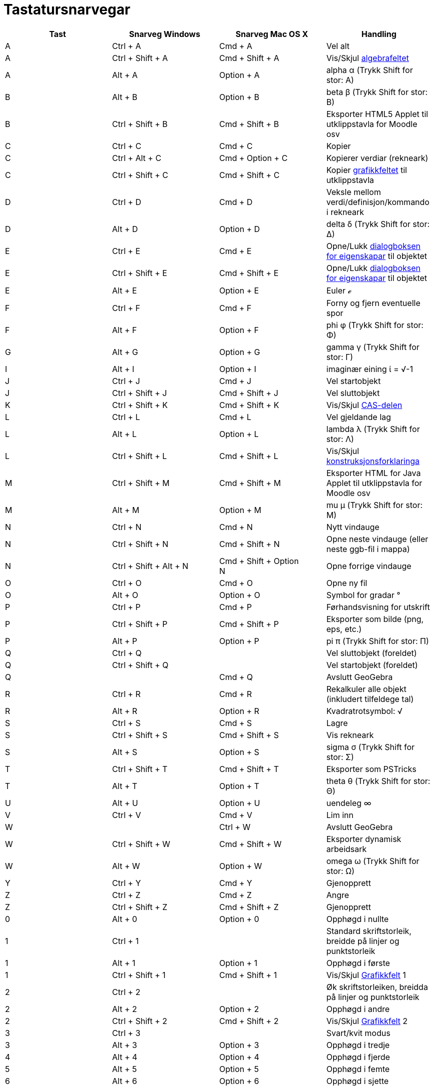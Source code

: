 = Tastatursnarvegar
:page-en: Keyboard_Shortcuts
ifdef::env-github[:imagesdir: /nn/modules/ROOT/assets/images]

[cols=",,,",options="header",]
|===
|Tast |Snarveg Windows |Snarveg Mac OS X |Handling
|A |[.kcode]#Ctrl# + [.kcode]#A# |[.kcode]#Cmd# + [.kcode]#A# |Vel alt

|A |[.kcode]#Ctrl# + [.kcode]#Shift# + [.kcode]#A# |[.kcode]#Cmd# + [.kcode]#Shift# + [.kcode]#A# |Vis/Skjul
xref:/Algebrafelt.adoc[algebrafeltet]

|A |[.kcode]#Alt# + [.kcode]#A# |[.kcode]#Option# + [.kcode]#A# |alpha α (Trykk [.kcode]#Shift# for stor: Α)

|B |[.kcode]#Alt# + [.kcode]#B# |[.kcode]#Option# + [.kcode]#B# |beta β (Trykk [.kcode]#Shift# for stor: Β)

|B |[.kcode]#Ctrl# + [.kcode]#Shift# + [.kcode]#B# |[.kcode]#Cmd# + [.kcode]#Shift# + [.kcode]#B# |Eksporter HTML5
Applet til utklippstavla for Moodle osv

|C |[.kcode]#Ctrl# + [.kcode]#C# |[.kcode]#Cmd# + [.kcode]#C# |Kopier

|C |[.kcode]#Ctrl# + [.kcode]#Alt# + [.kcode]#C# |[.kcode]#Cmd# + [.kcode]#Option# + [.kcode]#C# |Kopierer verdiar
(rekneark)

|C |[.kcode]#Ctrl# + [.kcode]#Shift# + [.kcode]#C# |[.kcode]#Cmd# + [.kcode]#Shift# + [.kcode]#C# |Kopier
xref:/Grafikkfelt.adoc[grafikkfeltet] til utklippstavla

|D |[.kcode]#Ctrl# + [.kcode]#D# |[.kcode]#Cmd# + [.kcode]#D# |Veksle mellom verdi/definisjon/kommando i rekneark

|D |[.kcode]#Alt# + [.kcode]#D# |[.kcode]#Option# + [.kcode]#D# |delta δ (Trykk [.kcode]#Shift# for stor: Δ)

|E |[.kcode]#Ctrl# + [.kcode]#E# |[.kcode]#Cmd# + [.kcode]#E# |Opne/Lukk xref:/Eigenskapar.adoc[dialogboksen for
eigenskapar] til objektet

|E |[.kcode]#Ctrl# + [.kcode]#Shift# + [.kcode]#E# |[.kcode]#Cmd# + [.kcode]#Shift# + [.kcode]#E# |Opne/Lukk
xref:/Eigenskapar.adoc[dialogboksen for eigenskapar] til objektet

|E |[.kcode]#Alt# + [.kcode]#E# |[.kcode]#Option# + [.kcode]#E# |Euler ℯ

|F |[.kcode]#Ctrl# + [.kcode]#F# |[.kcode]#Cmd# + [.kcode]#F# |Forny og fjern eventuelle spor

|F |[.kcode]#Alt# + [.kcode]#F# |[.kcode]#Option# + [.kcode]#F# |phi φ (Trykk [.kcode]#Shift# for stor: Φ)

|G |[.kcode]#Alt# + [.kcode]#G# |[.kcode]#Option# + [.kcode]#G# |gamma γ (Trykk [.kcode]#Shift# for stor: Γ)

|I |[.kcode]#Alt# + [.kcode]#I# |[.kcode]#Option# + [.kcode]#I# |imaginær eining ί = √-1

|J |[.kcode]#Ctrl# + [.kcode]#J# |[.kcode]#Cmd# + [.kcode]#J# |Vel startobjekt

|J |[.kcode]#Ctrl# + [.kcode]#Shift# + [.kcode]#J# |[.kcode]#Cmd# + [.kcode]#Shift# + [.kcode]#J# |Vel sluttobjekt

|K |[.kcode]#Ctrl# + [.kcode]#Shift# + [.kcode]#K# |[.kcode]#Cmd# + [.kcode]#Shift# + [.kcode]#K# |Vis/Skjul
xref:/CAS_delen.adoc[CAS-delen]

|L |[.kcode]#Ctrl# + [.kcode]#L# |[.kcode]#Cmd# + [.kcode]#L# |Vel gjeldande lag

|L |[.kcode]#Alt# + [.kcode]#L# |[.kcode]#Option# + [.kcode]#L# |lambda λ (Trykk [.kcode]#Shift# for stor: Λ)

|L |[.kcode]#Ctrl# + [.kcode]#Shift# + [.kcode]#L# |[.kcode]#Cmd# + [.kcode]#Shift# + [.kcode]#L# |Vis/Skjul
xref:/Konstruksjonsprotokoll.adoc[konstruksjonsforklaringa]

|M |[.kcode]#Ctrl# + [.kcode]#Shift# + [.kcode]#M# |[.kcode]#Cmd# + [.kcode]#Shift# + [.kcode]#M# |Eksporter HTML for
Java Applet til utklippstavla for Moodle osv

|M |[.kcode]#Alt# + [.kcode]#M# |[.kcode]#Option# + [.kcode]#M# |mu μ (Trykk [.kcode]#Shift# for stor: Μ)

|N |[.kcode]#Ctrl# + [.kcode]#N# |[.kcode]#Cmd# + [.kcode]#N# |Nytt vindauge

|N |[.kcode]#Ctrl# + [.kcode]#Shift# + [.kcode]#N# |[.kcode]#Cmd# + [.kcode]#Shift# + [.kcode]#N# |Opne neste vindauge
(eller neste ggb-fil i mappa)

|N |[.kcode]#Ctrl# + [.kcode]#Shift# + [.kcode]#Alt# + [.kcode]#N# |[.kcode]#Cmd# + [.kcode]#Shift# + [.kcode]#Option# +
[.kcode]#N# |Opne forrige vindauge

|O |[.kcode]#Ctrl# + [.kcode]#O# |[.kcode]#Cmd# + [.kcode]#O# |Opne ny fil

|O |[.kcode]#Alt# + [.kcode]#O# |[.kcode]#Option# + [.kcode]#O# |Symbol for gradar °

|P |[.kcode]#Ctrl# + [.kcode]#P# |[.kcode]#Cmd# + [.kcode]#P# |Førhandsvisning for utskrift

|P |[.kcode]#Ctrl# + [.kcode]#Shift# + [.kcode]#P# |[.kcode]#Cmd# + [.kcode]#Shift# + [.kcode]#P# |Eksporter som bilde
(png, eps, etc.)

|P |[.kcode]#Alt# + [.kcode]#P# |[.kcode]#Option# + [.kcode]#P# |pi π (Trykk [.kcode]#Shift# for stor: Π)

|Q |[.kcode]#Ctrl# + [.kcode]#Q# | |Vel sluttobjekt (foreldet)

|Q |[.kcode]#Ctrl# + [.kcode]#Shift# + [.kcode]#Q# | |Vel startobjekt (foreldet)

|Q | |[.kcode]#Cmd# + [.kcode]#Q# |Avslutt GeoGebra

|R |[.kcode]#Ctrl# + [.kcode]#R# |[.kcode]#Cmd# + [.kcode]#R# |Rekalkuler alle objekt (inkludert tilfeldege tal)

|R |[.kcode]#Alt# + [.kcode]#R# |[.kcode]#Option# + [.kcode]#R# |Kvadratrotsymbol: √

|S |[.kcode]#Ctrl# + [.kcode]#S# |[.kcode]#Cmd# + [.kcode]#S# |Lagre

|S |[.kcode]#Ctrl# + [.kcode]#Shift# + [.kcode]#S# |[.kcode]#Cmd# + [.kcode]#Shift# + [.kcode]#S# |Vis rekneark

|S |[.kcode]#Alt# + [.kcode]#S# |[.kcode]#Option# + [.kcode]#S# |sigma σ (Trykk [.kcode]#Shift# for stor: Σ)

|T |[.kcode]#Ctrl# + [.kcode]#Shift# + [.kcode]#T# |[.kcode]#Cmd# + [.kcode]#Shift# + [.kcode]#T# |Eksporter som
PSTricks

|T |[.kcode]#Alt# + [.kcode]#T# |[.kcode]#Option# + [.kcode]#T# |theta θ (Trykk [.kcode]#Shift# for stor: Θ)

|U |[.kcode]#Alt# + [.kcode]#U# |[.kcode]#Option# + [.kcode]#U# |uendeleg ∞

|V |[.kcode]#Ctrl# + [.kcode]#V# |[.kcode]#Cmd# + [.kcode]#V# |Lim inn

|W | |[.kcode]#Ctrl# + [.kcode]#W# |Avslutt GeoGebra

|W |[.kcode]#Ctrl# + [.kcode]#Shift# + [.kcode]#W# |[.kcode]#Cmd# + [.kcode]#Shift# + [.kcode]#W# |Eksporter dynamisk
arbeidsark

|W |[.kcode]#Alt# + [.kcode]#W# |[.kcode]#Option# + [.kcode]#W# |omega ω (Trykk [.kcode]#Shift# for stor: Ω)

|Y |[.kcode]#Ctrl# + [.kcode]#Y# |[.kcode]#Cmd# + [.kcode]#Y# |Gjenopprett

|Z |[.kcode]#Ctrl# + [.kcode]#Z# |[.kcode]#Cmd# + [.kcode]#Z# |Angre

|Z |[.kcode]#Ctrl# + [.kcode]#Shift# + [.kcode]#Z# |[.kcode]#Cmd# + [.kcode]#Shift# + [.kcode]#Z# |Gjenopprett

|0 |[.kcode]#Alt# + [.kcode]#0# |[.kcode]#Option# + [.kcode]#0# |Opphøgd i nullte

|1 |[.kcode]#Ctrl# + [.kcode]#1# | |Standard skriftstorleik, breidde på linjer og punktstorleik

|1 |[.kcode]#Alt# + [.kcode]#1# |[.kcode]#Option# + [.kcode]#1# |Opphøgd i første

|1 |[.kcode]#Ctrl# + [.kcode]#Shift# + [.kcode]#1# |[.kcode]#Cmd# + [.kcode]#Shift# + [.kcode]#1# |Vis/Skjul
xref:/Grafikkfelt.adoc[Grafikkfelt] 1

|2 |[.kcode]#Ctrl# + [.kcode]#2# | |Øk skriftstorleiken, breidda på linjer og punktstorleik

|2 |[.kcode]#Alt# + [.kcode]#2# |[.kcode]#Option# + [.kcode]#2# |Opphøgd i andre

|2 |[.kcode]#Ctrl# + [.kcode]#Shift# + [.kcode]#2# |[.kcode]#Cmd# + [.kcode]#Shift# + [.kcode]#2# |Vis/Skjul
xref:/Grafikkfelt.adoc[Grafikkfelt] 2

|3 |[.kcode]#Ctrl# + [.kcode]#3# | |Svart/kvit modus

|3 |[.kcode]#Alt# + [.kcode]#3# |[.kcode]#Option# + [.kcode]#3# |Opphøgd i tredje

|4 |[.kcode]#Alt# + [.kcode]#4# |[.kcode]#Option# + [.kcode]#4# |Opphøgd i fjerde

|5 |[.kcode]#Alt# + [.kcode]#5# |[.kcode]#Option# + [.kcode]#5# |Opphøgd i femte

|6 |[.kcode]#Alt# + [.kcode]#6# |[.kcode]#Option# + [.kcode]#6# |Opphøgd i sjette

|7 |[.kcode]#Alt# + [.kcode]#7# |[.kcode]#Option# + [.kcode]#7# |Opphøgd i sjuende

|8 |[.kcode]#Alt# + [.kcode]#8# |[.kcode]#Option# + [.kcode]#8# |Opphøgd i åttende

|9 |[.kcode]#Alt# + [.kcode]#9# |[.kcode]#Option# + [.kcode]#9# |Opphøgd i niende

|- |[.kcode]#-# |[.kcode]#-# |Minsk valt glidar/talFlytt valt punkt langs bane/kurve

|- |[.kcode]#Ctrl# + [.kcode]#-# |[.kcode]#Ctrl# + [.kcode]#-# |Zoom ut (hald inne [.kcode]#Alt# for akselerert zoom)

|- |[.kcode]#Alt# + [.kcode]#-# |[.kcode]#Option# + [.kcode]#-# |Heva/opphøgd minus

|+ |[.kcode]#+# |[.kcode]#+# |Øk valt glider/talFlytt valt punkt langs bane/kurve

|+ |[.kcode]#Ctrl# + [.kcode]#+# |[.kcode]#Ctrl# + [.kcode]#+# |Zoom in (hald inne [.kcode]#Alt# for akselerert zoom)

|+ |[.kcode]#Alt# + [.kcode]#+# |[.kcode]#Option# + [.kcode]#+# |pluss-eller-minus ±

|= |[.kcode]#=# |[.kcode]#=# |Øk valt glider/talFlytt valt punkt langs kurve

|= |[.kcode]#Ctrl# + [.kcode]#=# |[.kcode]#Cmd# + [.kcode]#=# |Zoom inn (hold nine [.kcode]#Alt# for akselerert zoom)

|= |[.kcode]#Alt# + [.kcode]#=# |[.kcode]#Option# + [.kcode]#=# |ikkje-lik ≠

|< |[.kcode]#Alt# + [.kcode]#<# |[.kcode]#Option# + [.kcode]#<# |mindre-eller-lik ≤

|, (comma) |[.kcode]#Alt# + [.kcode]#,# |[.kcode]#Option# + [.kcode]#,# |mindre-eller-lik ≤

|> |[.kcode]#Alt# + [.kcode]#># |[.kcode]#Option# + [.kcode]#># |større-eller-lik ≥

|. (period) |[.kcode]#Alt# + [.kcode]#.# |[.kcode]#Option# + [.kcode]#.# |større-eller-lik ≥

|F1 |[.kcode]#F1# |[.kcode]#F1# |Hjelp

|F2 |[.kcode]#F2# |[.kcode]#F2# |Start redigering av valt objekt

|F3 |[.kcode]#F3# |[.kcode]#F3# |Kopier definisjon av valt objekt til xref:/Inntastingsfelt.adoc[inntastingsfeltet]

|F4 |[.kcode]#F4# |[.kcode]#F4# |Kopier namnet til valt objekt til xref:/Inntastingsfelt.adoc[inntastingsfeltet]

|F4 |[.kcode]#Alt# + [.kcode]#F4# | |Avslutt GeoGebra

|F5 |[.kcode]#F5# |[.kcode]#F5# |Kopier navn til valt objekt til xref:/Inntastingsfelt.adoc[inntastingsfeltet]

|F9 |[.kcode]#F9# |[.kcode]#F9# |Rekalkuler alle objekt (inkludert tilfeldege tal)

|Enter |[.kcode]#Enter# |[.kcode]#Enter# |Veksle mellom xref:/Grafikkfelt.adoc[grafikkfeltet] og
xref:/Inntastingsfelt.adoc[inntastingsfeltet]

|Venstreklikk |Venstreklikk |Venstreklikk |(Valt verktøy)

|Venstreklikk |[.kcode]##Alt##+Venstreklikk |[.kcode]##Option##+Venstreklikk |Kopier definisjon til
xref:/Inntastingsfelt.adoc[inntastingsfeltet]

|Venstreklikk |[.kcode]##Alt##+Venstre drag |[.kcode]##Option##+Venstre drag |Lager ei liste av valde objekt i
xref:/Inntastingsfelt.adoc[inntastingsfeltet]. Sjå xref:/Val_av_objekt.adoc[Val av objekt]

|Høgreklikk |Høgreklikk i xref:/Grafikkfelt.adoc[grafikkfeltet] | |Rask-flytte-modus (flytt eit objekt) Zoom til valt
rektangel Opne meny (klikk på eit objekt) Opne _Akse og rutenett_-menyen (ikkje klikk på objekt)

|Høgreklikk |[.kcode]#Shift# + Venstre drag | |Zoomer utan å bevare storleiksforhaldet

|Rullehjul |Rullehjul |Rullehjul |Zoom inn / ut (Program)

|Rullehjul |[.kcode]#Ctrl# + Rullehjul | |Zoom inn / ut (Applet)

|Rullehjul |[.kcode]#Alt# + Rullehjul |[.kcode]#Option# + Rullehjul |Akselerert zoom inn / ut

|Delete |[.kcode]#Delete# | |Slett valde objekt

|Backspace |[.kcode]#Backspace# |[.kcode]#Backspace# |Slett valde objekt

|Opp-pil ↑ |[.kcode]#↑# |[.kcode]#↑# |Øk valt glidar/tal Flytt valt punkt opp Gå bakover i historia til
xref:/Inntastingsfelt.adoc[inntastingsfeltet] Gå opp i xref:/Konstruksjonsprotokoll.adoc[konstruksjonsforklaringa]

|Opp-pil ↑ |[.kcode]#Ctrl# + [.kcode]#↑# | |Animasjonshastighet x10 Rekneark: Gå til toppen av gjeldande blokk av celler
(eller gå opp til neste definerte celle)

|Opp-pil ↑ |[.kcode]#Shift# + [.kcode]#↑# |[.kcode]#Shift# + [.kcode]#↑# |Animasjonshastighet x0.1, eller reskaler
y-aksa dersom ingen objekt er valt

|Opp-pil ↑ |[.kcode]#Alt# + [.kcode]#↑# |[.kcode]#Option# + [.kcode]#↑# |x100 multiplikator

|Høgre-pil → |[.kcode]#→# |[.kcode]#→# |Øk valgt glidar/tal Flytt valt punkt til høgre Gå opp i
xref:/Konstruksjonsprotokoll.adoc[konstruksjonsforklaringa]

|Høgre-pil → |[.kcode]#Ctrl# + [.kcode]#→# | |Animasjonshastighet x10 Rekneark: Gå til høgre for gjeldande blokk av
celler (eller gå til neste definerte celle til høgre)

|Høgre-pil → |[.kcode]#Shift# + [.kcode]#→# |[.kcode]#Shift# + [.kcode]#→# |Animasjonshastighet x0.1, eller reskaler
x-aksa dersom ingen objekt er valt

|Høgre-pil → |[.kcode]#Alt# + [.kcode]#→# |[.kcode]#Option# + [.kcode]#→# |x100 multiplikator

|Ventre-pil ← |[.kcode]#←# |[.kcode]#←# |Minsk valt glidar/tal Flytt valt punkt til venstre Gå ned i
xref:/Konstruksjonsprotokoll.adoc[konstruksjonsforklaringa]

|Ventre-pil ← |[.kcode]#Ctrl# + [.kcode]#←# | |Animasjonshastighet x10 Rekneark: Gå til venstre for gjeldande blokk av
celler (eller til neste definerte celle til venstre)

|Ventre-pil ← |[.kcode]#Shift# + [.kcode]#←# |[.kcode]#Shift# + [.kcode]#←# |Animasjonshastighet x0.1, eller reskaler
x-aksa dersom ingen objekt er valt

|Ventre-pil ← |[.kcode]#Alt# + [.kcode]#←# |[.kcode]#Option# + [.kcode]#←# |x100 multiplikator

|Ned-pil ↓ |[.kcode]#↓# |[.kcode]#↓# |Minsk valt glidar/tal Flytt valt punkt nedover Gå framover i historia til
xref:/Inntastingsfelt.adoc[inntastingsfeltet] Gå ned i xref:/Konstruksjonsprotokoll.adoc[konstruksjonsforklaringa]

|Ned-pil ↓ |[.kcode]#Ctrl# + [.kcode]#↓# | |Animasjonshastighet x10 Rekneark: gå til botn av gjeldande blokk av celler
(eller gå ned til neste definerte celle)

|Ned-pil ↓ |[.kcode]#Shift# + [.kcode]#↓# |[.kcode]#Shift# + [.kcode]#↓# |Animasjonshastighet x0.1, eller reskaler
y-aksa dersom ingen objekter er valt

|Ned-pil ↓ |[.kcode]#Alt# + [.kcode]#↓# |[.kcode]#Option# + [.kcode]#↓# |x100 multiplikator

|Home |[.kcode]#Home# | |Gå til første oppføring i xref:/Konstruksjonsprotokoll.adoc[konstruksjonsforklaringa] Rekneark:
gå til cella øvst til venstre

|PgUp ↑ |[.kcode]#PgUp↑# | |Gå til første oppføring i xref:/Konstruksjonsprotokoll.adoc[konstruksjonsforklaringa]

|End |[.kcode]#End# | |Gå til siste oppføring i xref:/Konstruksjonsprotokoll.adoc[konstruksjonsforklaringa] Rekneark: Gå
til cellen nederst til høgre (avheng av kva celler som har data i seg)

|PgDn↓ |[.kcode]#PgDn↓# | |Gå til siste oppføring i xref:/Konstruksjonsprotokoll.adoc[konstruksjonsforklaringa]
|===

I tillegg, bruk [.kcode]#Alt# + [.kcode]#Shift# (Mac OS: [.kcode]#Ctrl# + [.kcode]#Shift# ) for å få store greske
bokstavar.
